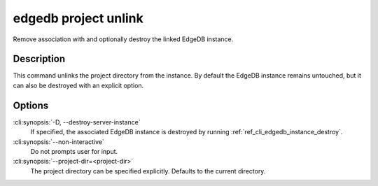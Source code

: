 .. _ref_cli_edgedb_project_unlink:


=====================
edgedb project unlink
=====================

Remove association with and optionally destroy the linked EdgeDB
instance.

.. cli:synopsis::

    edgedb project unlink [<options>]


Description
===========

This command unlinks the project directory from the instance. By
default the EdgeDB instance remains untouched, but it can also be
destroyed with an explicit option.


Options
=======

:cli:synopsis:`-D, --destroy-server-instance`
    If specified, the associated EdgeDB instance is destroyed by
    running :ref:`ref_cli_edgedb_instance_destroy`.

:cli:synopsis:`--non-interactive`
    Do not prompts user for input.

:cli:synopsis:`--project-dir=<project-dir>`
    The project directory can be specified explicitly. Defaults to the
    current directory.
